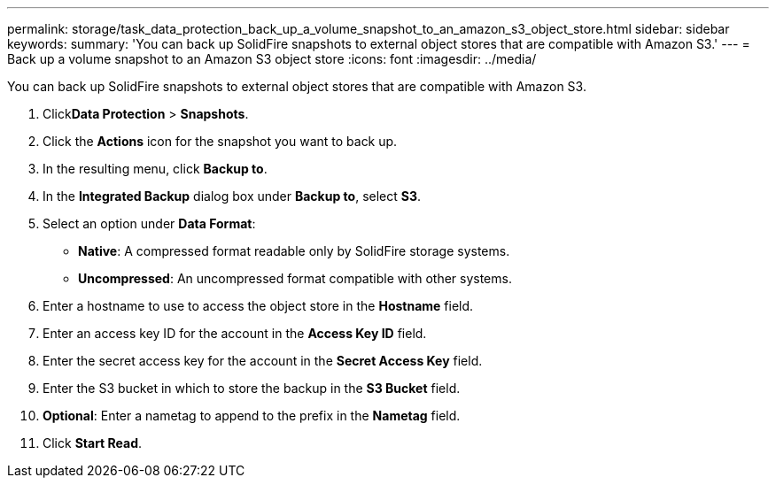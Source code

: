 ---
permalink: storage/task_data_protection_back_up_a_volume_snapshot_to_an_amazon_s3_object_store.html
sidebar: sidebar
keywords:
summary: 'You can back up SolidFire snapshots to external object stores that are compatible with Amazon S3.'
---
= Back up a volume snapshot to an Amazon S3 object store
:icons: font
:imagesdir: ../media/

[.lead]
You can back up SolidFire snapshots to external object stores that are compatible with Amazon S3.

. Click**Data Protection** > *Snapshots*.
. Click the *Actions* icon for the snapshot you want to back up.
. In the resulting menu, click *Backup to*.
. In the *Integrated Backup* dialog box under *Backup to*, select *S3*.
. Select an option under *Data Format*:
 ** *Native*: A compressed format readable only by SolidFire storage systems.
 ** *Uncompressed*: An uncompressed format compatible with other systems.
. Enter a hostname to use to access the object store in the *Hostname* field.
. Enter an access key ID for the account in the *Access Key ID* field.
. Enter the secret access key for the account in the *Secret Access Key* field.
. Enter the S3 bucket in which to store the backup in the *S3 Bucket* field.
. *Optional*: Enter a nametag to append to the prefix in the *Nametag* field.
. Click *Start Read*.
